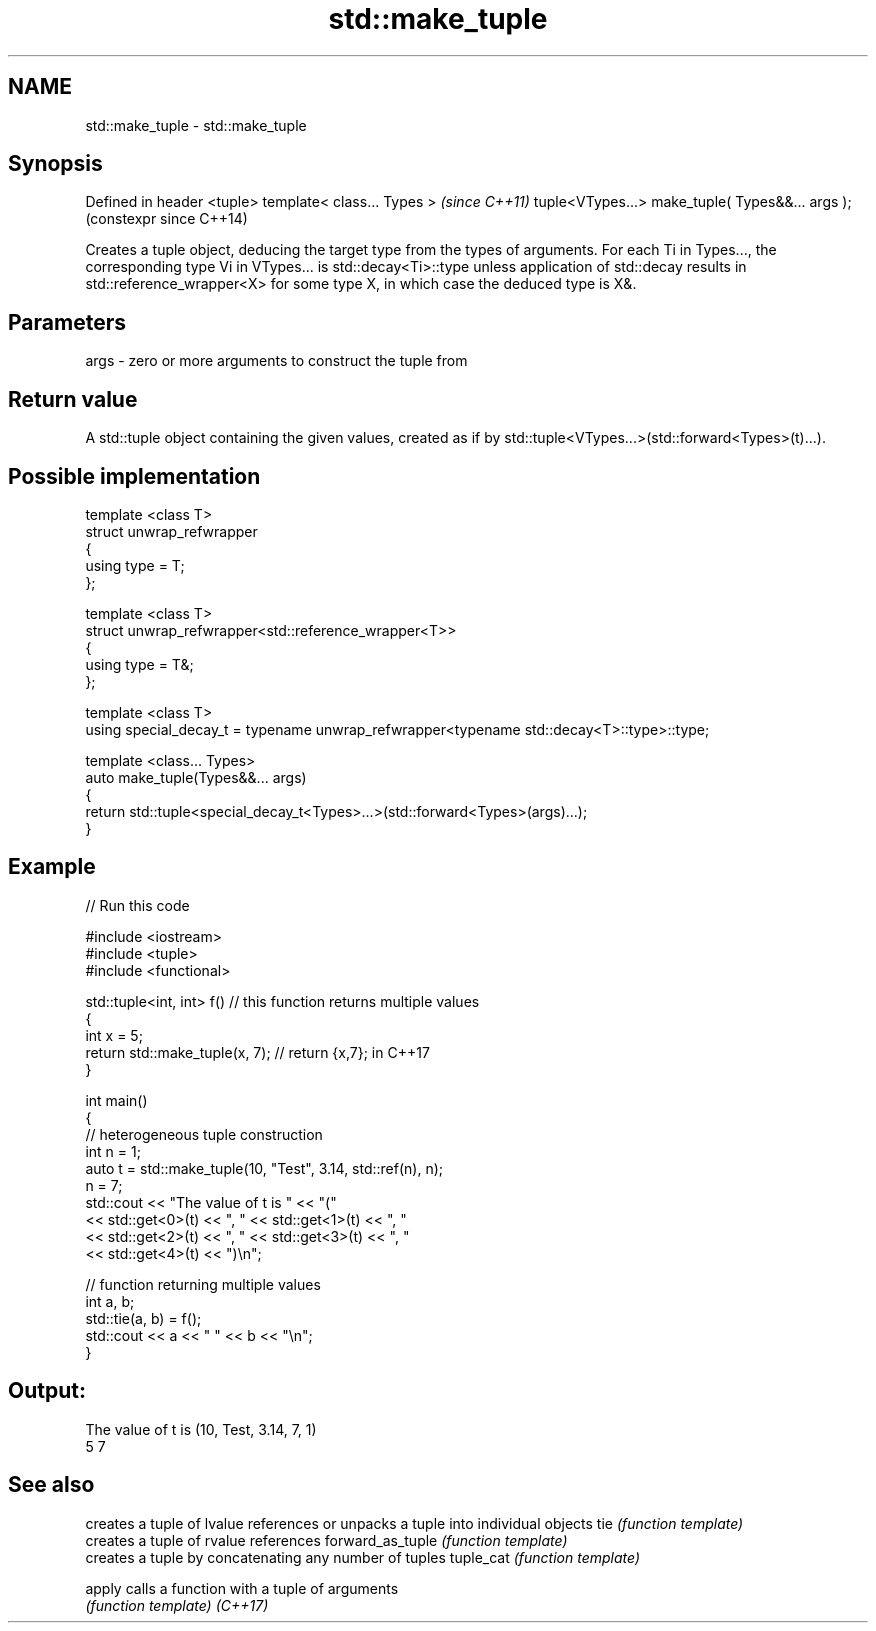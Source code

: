 .TH std::make_tuple 3 "2020.03.24" "http://cppreference.com" "C++ Standard Libary"
.SH NAME
std::make_tuple \- std::make_tuple

.SH Synopsis

Defined in header <tuple>
template< class... Types >                       \fI(since C++11)\fP
tuple<VTypes...> make_tuple( Types&&... args );  (constexpr since C++14)

Creates a tuple object, deducing the target type from the types of arguments.
For each Ti in Types..., the corresponding type Vi in VTypes... is std::decay<Ti>::type unless application of std::decay results in std::reference_wrapper<X> for some type X, in which case the deduced type is X&.

.SH Parameters


args - zero or more arguments to construct the tuple from


.SH Return value

A std::tuple object containing the given values, created as if by std::tuple<VTypes...>(std::forward<Types>(t)...).

.SH Possible implementation



  template <class T>
  struct unwrap_refwrapper
  {
      using type = T;
  };

  template <class T>
  struct unwrap_refwrapper<std::reference_wrapper<T>>
  {
      using type = T&;
  };

  template <class T>
  using special_decay_t = typename unwrap_refwrapper<typename std::decay<T>::type>::type;

  template <class... Types>
  auto make_tuple(Types&&... args)
  {
      return std::tuple<special_decay_t<Types>...>(std::forward<Types>(args)...);
  }



.SH Example


// Run this code

  #include <iostream>
  #include <tuple>
  #include <functional>

  std::tuple<int, int> f() // this function returns multiple values
  {
      int x = 5;
      return std::make_tuple(x, 7); // return {x,7}; in C++17
  }

  int main()
  {
      // heterogeneous tuple construction
      int n = 1;
      auto t = std::make_tuple(10, "Test", 3.14, std::ref(n), n);
      n = 7;
      std::cout << "The value of t is "  << "("
                << std::get<0>(t) << ", " << std::get<1>(t) << ", "
                << std::get<2>(t) << ", " << std::get<3>(t) << ", "
                << std::get<4>(t) << ")\\n";

      // function returning multiple values
      int a, b;
      std::tie(a, b) = f();
      std::cout << a << " " << b << "\\n";
  }

.SH Output:

  The value of t is (10, Test, 3.14, 7, 1)
  5 7


.SH See also


                 creates a tuple of lvalue references or unpacks a tuple into individual objects
tie              \fI(function template)\fP
                 creates a tuple of rvalue references
forward_as_tuple \fI(function template)\fP
                 creates a tuple by concatenating any number of tuples
tuple_cat        \fI(function template)\fP

apply            calls a function with a tuple of arguments
                 \fI(function template)\fP
\fI(C++17)\fP




